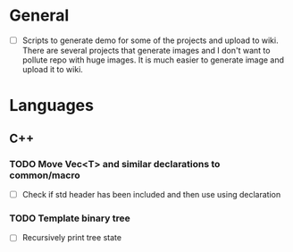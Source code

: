 * General

+ [ ] Scripts to generate demo for some of the projects and upload to
  wiki. There are several projects that generate images and I don't
  want to pollute repo with huge images. It is much easier to generate
  image and upload it to wiki.

* Languages

** C++

*** TODO Move Vec<T> and similar declarations to common/macro
    + [ ] Check if std header has been included and then use using
      declaration
*** TODO Template binary tree
    + [ ] Recursively print tree state
